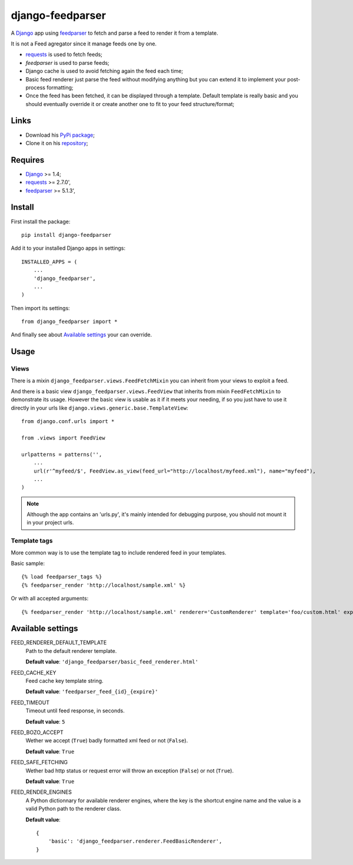 .. _Django: https://www.djangoproject.com/
.. _feedparser: https://github.com/kurtmckee/feedparser
.. _requests: http://docs.python-requests.org/

=================
django-feedparser
=================

A `Django`_ app using `feedparser`_ to fetch and parse a feed to render it from a template. 

It is not a Feed agregator since it manage feeds one by one.

* `requests`_ is used to fetch feeds;
* `feedparser` is used to parse feeds;
* Django cache is used to avoid fetching again the feed each time;
* Basic feed renderer just parse the feed without modifying anything but you can extend it to implement your post-process formatting;
* Once the feed has been fetched, it can be displayed through a template. Default template is really basic and you should eventually override it or create another one to fit to your feed structure/format;

Links
*****

* Download his `PyPi package <https://pypi.python.org/pypi/django-feedparser>`_;
* Clone it on his `repository <https://github.com/emencia/django-feedparser>`_;

Requires
********

* `Django`_ >= 1.4;
* `requests`_ >= 2.7.0',
* `feedparser`_ >= 5.1.3',

Install
*******

First install the package: ::

    pip install django-feedparser

Add it to your installed Django apps in settings: ::

    INSTALLED_APPS = (
        ...
        'django_feedparser',
        ...
    )

Then import its settings: ::

    from django_feedparser import *

And finally see about `Available settings`_ your can override.

Usage
*****

Views
-----

There is a mixin ``django_feedparser.views.FeedFetchMixin`` you can inherit from your views to exploit a feed.

And there is a basic view ``django_feedparser.views.FeedView`` that inherits from mixin ``FeedFetchMixin`` to demonstrate its usage. However the basic view is usable as it if it meets your needing, if so you just have to use it directly in your urls like ``django.views.generic.base.TemplateView``: ::
    
    from django.conf.urls import *

    from .views import FeedView

    urlpatterns = patterns('',
        ...
        url(r'^myfeed/$', FeedView.as_view(feed_url="http://localhost/myfeed.xml"), name="myfeed"),
        ...
    )

.. NOTE::
   Although the app contains an 'urls.py', it's mainly intended for debugging purpose, you should not mount it in your project urls.

Template tags
-------------

More common way is to use the template tag to include rendered feed in your templates.

Basic sample: ::

    {% load feedparser_tags %}
    {% feedparser_render 'http://localhost/sample.xml' %}

Or with all accepted arguments: ::

    {% feedparser_render 'http://localhost/sample.xml' renderer='CustomRenderer' template='foo/custom.html' expiration=3600 %}


Available settings
******************

FEED_RENDERER_DEFAULT_TEMPLATE
    Path to the default renderer template.
    
    **Default value**: ``'django_feedparser/basic_feed_renderer.html'``

FEED_CACHE_KEY
    Feed cache key template string.
    
    **Default value**: ``'feedparser_feed_{id}_{expire}'``

FEED_TIMEOUT
    Timeout until feed response, in seconds.
    
    **Default value**: ``5``

FEED_BOZO_ACCEPT
    Wether we accept (``True``) badly formatted xml feed or not (``False``).
    
    **Default value**: ``True``

FEED_SAFE_FETCHING
    Wether bad http status or request error will throw an exception (``False``) or not (``True``).
    
    **Default value**: ``True``

FEED_RENDER_ENGINES
    A Python dictionnary for available renderer engines, where the key is the shortcut 
    engine name and the value is a valid Python path to the renderer class.
    
    **Default value**: ::
    
        {
            'basic': 'django_feedparser.renderer.FeedBasicRenderer',
        }
